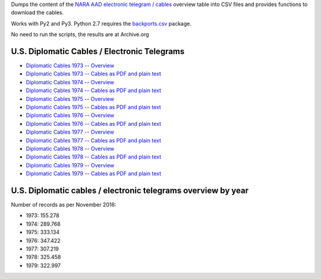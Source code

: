 Dumps the content of the `NARA AAD <https://aad.archives.gov/aad/>`_ `electronic
telegram / cables <https://aad.archives.gov/aad/series-description.jsp?s=4073&cat=TS17&bc=,sl>`_ 
overview table into CSV files and provides functions to download the cables.

Works with Py2 and Py3. Python 2.7 requires the 
`backports.csv <https://github.com/ryanhiebert/backports.csv>`_ package.

No need to run the scripts, the results are at Archive.org


U.S. Diplomatic Cables / Electronic Telegrams
=============================================
* `Diplomatic Cables 1973 -- Overview <https://archive.org/details/us-diplomatic-cables-1973-overview>`_
* `Diplomatic Cables 1973 -- Cables as PDF and plain text <https://archive.org/details/U.s.DiplomaticCablesYear1973>`_
* `Diplomatic Cables 1974 -- Overview <https://archive.org/details/us-diplomatic-cables-1974-overview>`_
* `Diplomatic Cables 1974 -- Cables as PDF and plain text <https://archive.org/details/U.s.DiplomaticCablesYear1975>`_
* `Diplomatic Cables 1975 -- Overview <https://archive.org/details/us-diplomatic-cables-1975-overview>`_
* `Diplomatic Cables 1975 -- Cables as PDF and plain text <https://archive.org/details/U.s.DiplomaticCablesYear1975>`_
* `Diplomatic Cables 1976 -- Overview <https://archive.org/details/us-diplomatic-cables-1976-overview>`_
* `Diplomatic Cables 1976 -- Cables as PDF and plain text <https://archive.org/details/U.s.DiplomaticCablesYear1976>`_
* `Diplomatic Cables 1977 -- Overview <https://archive.org/details/us-diplomatic-cables-1977-overview>`_
* `Diplomatic Cables 1977 -- Cables as PDF and plain text <https://archive.org/details/U.s.DiplomaticCablesYear1977>`_
* `Diplomatic Cables 1978 -- Overview <https://archive.org/details/us-diplomatic-cables-1978-overview>`_
* `Diplomatic Cables 1978 -- Cables as PDF and plain text <https://archive.org/details/U.s.DiplomaticCablesYear1978>`_
* `Diplomatic Cables 1979 -- Overview <https://archive.org/details/us-diplomatic-cables-1979-overview>`_
* `Diplomatic Cables 1979 -- Cables as PDF and plain text <https://archive.org/details/U.s.DiplomaticCablesYear1979>`_


U.S. Diplomatic cables / electronic telegrams overview by year
==============================================================
Number of records as per November 2016:

* 1973: 155.278
* 1974: 289.768
* 1975: 333.134
* 1976: 347.422
* 1977: 307.219
* 1978: 325.458
* 1979: 322.997

